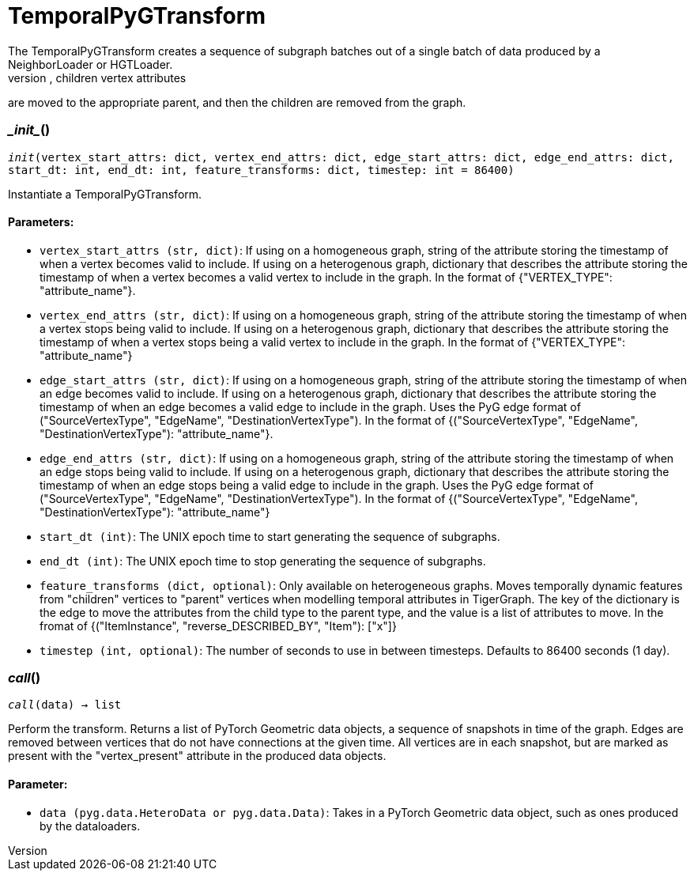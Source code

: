 = TemporalPyGTransform
The TemporalPyGTransform creates a sequence of subgraph batches out of a single batch of data produced by a NeighborLoader or HGTLoader.
It assumes that there are datetime attributes on vertices and edges. If vertex attributes change over time, children vertex attributes
are moved to the appropriate parent, and then the children are removed from the graph.


=== \__init__()
`__init__(vertex_start_attrs: dict, vertex_end_attrs: dict, edge_start_attrs: dict, edge_end_attrs: dict, start_dt: int, end_dt: int, feature_transforms: dict, timestep: int = 86400)`

Instantiate a TemporalPyGTransform.
[discrete]
==== Parameters:
* `vertex_start_attrs (str, dict)`: If using on a homogeneous graph, string of the attribute storing the timestamp of when a vertex becomes valid to include.
If using on a heterogenous graph, dictionary that describes the attribute storing the timestamp of when a vertex becomes a valid vertex to include in the graph.
In the format of {"VERTEX_TYPE": "attribute_name"}.
* `vertex_end_attrs (str, dict)`: If using on a homogeneous graph, string of the attribute storing the timestamp of when a vertex stops being valid to include.
If using on a heterogenous graph, dictionary that describes the attribute storing the timestamp of when a vertex stops being a valid vertex to include in the graph.
In the format of {"VERTEX_TYPE": "attribute_name"}
* `edge_start_attrs (str, dict)`: If using on a homogeneous graph, string of the attribute storing the timestamp of when an edge becomes valid to include.
If using on a heterogenous graph, dictionary that describes the attribute storing the timestamp of when an edge becomes a valid edge to include in the graph.
Uses the PyG edge format of ("SourceVertexType", "EdgeName", "DestinationVertexType").
In the format of {("SourceVertexType", "EdgeName", "DestinationVertexType"): "attribute_name"}.
* `edge_end_attrs (str, dict)`: If using on a homogeneous graph, string of the attribute storing the timestamp of when an edge stops being valid to include.
If using on a heterogenous graph, dictionary that describes the attribute storing the timestamp of when an edge stops being a valid edge to include in the graph.
Uses the PyG edge format of ("SourceVertexType", "EdgeName", "DestinationVertexType").
In the format of {("SourceVertexType", "EdgeName", "DestinationVertexType"): "attribute_name"}
* `start_dt (int)`: The UNIX epoch time to start generating the sequence of subgraphs.
* `end_dt (int)`: The UNIX epoch time to stop generating the sequence of subgraphs.
* `feature_transforms (dict, optional)`: Only available on heterogeneous graphs. Moves temporally dynamic features from "children" vertices to "parent" vertices when
modelling temporal attributes in TigerGraph. 
The key of the dictionary is the edge to move the attributes from the child type to the parent type, and the value is a list of attributes to move.
In the fromat of {("ItemInstance", "reverse_DESCRIBED_BY", "Item"): ["x"]}
* `timestep (int, optional)`: The number of seconds to use in between timesteps. Defaults to 86400 seconds (1 day).


=== __call__()
`__call__(data) -> list`

Perform the transform. Returns a list of PyTorch Geometric data objects, a sequence of snapshots in time of the graph.
Edges are removed between vertices that do not have connections at the given time. All vertices are in each snapshot, but are marked
as present with the "vertex_present" attribute in the produced data objects.
[discrete]
==== Parameter:
* `data (pyg.data.HeteroData or pyg.data.Data)`: Takes in a PyTorch Geometric data object, such as ones produced by the dataloaders.   


